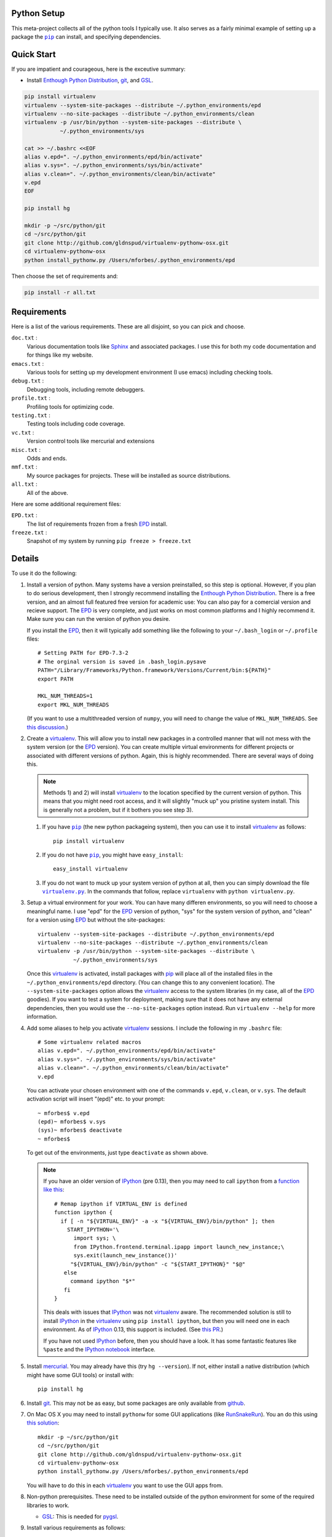 .. -*- rst -*- -*- restructuredtext -*-

.. This file should be written using the restructure text
.. conventions.  It will be displayed on the bitbucket source page and
.. serves as the documentation of the directory.

Python Setup
============
This meta-project collects all of the python tools I typically use.  It also
serves as a fairly minimal example of setting up a package the |pip|_ can
install, and specifying dependencies.

Quick Start
===========
If you are impatient and courageous, here is the exceutive summary:

* Install |EPD|_, git_, and GSL_.

.. code:: bash

   pip install virtualenv
   virtualenv --system-site-packages --distribute ~/.python_environments/epd
   virtualenv --no-site-packages --distribute ~/.python_environments/clean
   virtualenv -p /usr/bin/python --system-site-packages --distribute \
              ~/.python_environments/sys

   cat >> ~/.bashrc <<EOF
   alias v.epd=". ~/.python_environments/epd/bin/activate"
   alias v.sys=". ~/.python_environments/sys/bin/activate"
   alias v.clean=". ~/.python_environments/clean/bin/activate"
   v.epd
   EOF

   pip install hg

   mkdir -p ~/src/python/git
   cd ~/src/python/git
   git clone http://github.com/gldnspud/virtualenv-pythonw-osx.git
   cd virtualenv-pythonw-osx
   python install_pythonw.py /Users/mforbes/.python_environments/epd

Then choose the set of requirements and:

.. code:: bash

   pip install -r all.txt

Requirements
============
Here is a list of the various requirements.  These are all disjoint, so you can
pick and choose.

``doc.txt`` :
   Various documentation tools like Sphinx_ and associated packages.  I use this
   for both my code documentation and for things like my website.
``emacs.txt`` :
   Various tools for setting up my development environment (I use emacs)
   including checking tools.
``debug.txt`` : 
   Debugging tools, including remote debuggers.
``profile.txt`` :
   Profiling tools for optimizing code.
``testing.txt`` :
   Testing tools including code coverage.
``vc.txt`` :
   Version control tools like mercurial and extensions
``misc.txt`` :
   Odds and ends.
``mmf.txt`` :
   My source packages for projects.  These will be installed as source
   distributions.
``all.txt`` :
   All of the above.

Here are some additional requirement files:

``EPD.txt`` :
   The list of requirements frozen from a fresh EPD_ install.
``freeze.txt`` :
   Snapshot of my system by running ``pip freeze > freeze.txt``



Details
=======
To use it do the following:

1) Install a version of python.  Many systems have a version preinstalled, so
   this step is optional.  However, if you plan to do serious development, then
   I strongly recommend installing the |EPD|_.  There is a free version, and an
   almost full featured free version for academic use: You can also pay for a
   comercial version and recieve support.  The EPD_ is very complete, and just
   works on most common platforms and I highly recommend it.  Make sure you can
   run the version of python you desire.

   If you install the EPD_, then it will typically add something like the
   following to your ``~/.bash_login`` or ``~/.profile`` files::

      # Setting PATH for EPD-7.3-2
      # The orginal version is saved in .bash_login.pysave
      PATH="/Library/Frameworks/Python.framework/Versions/Current/bin:${PATH}"
      export PATH
      
      MKL_NUM_THREADS=1
      export MKL_NUM_THREADS

   (If you want to use a multithreaded version of ``numpy``, you will need to
   change the value of ``MKL_NUM_THREADS``.  See `this discussion`__.)

__ http://stackoverflow.com/q/5260068/1088938

2) Create a virtualenv_.  This will allow you to install new packages in a
   controlled manner that will not mess with the system version (or the EPD_
   version).  You can create multiple virtual environments for different
   projects or associated with different versions of python.  Again, this is
   highly recommended.  There are several ways of doing this. 

   .. note:: Methods 1) and 2) will install virtualenv_ to the location 
      specified by the current version of python.  This means that you might
      need root access, and it will slightly "muck up" you pristine system
      install. This is generally not a problem, but if it bothers you see step
      3).

   1) If you have |pip|_ (the new python packageing system), then you can use it
      to install virtualenv_ as follows::

         pip install virtualenv
   
   2) If you do not have |pip|_, you might have ``easy_install``::
   
         easy_install virtualenv

   3) If you do not want to muck up your system version of python at all, then
      you can simply download the file |virtualenv.py|_.  In the commands that
      follow, replace ``virtualenv`` with ``python virtualenv.py``.

.. |virtualenv.py| replace:: ``virtualenv.py``
.. _virtualenv.py: https://raw.github.com/pypa/virtualenv/master/virtualenv.py

3) Setup a virtual environment for your work.  You can have many differen
   environments, so you will need to choose a meaningful name.  I use "epd" for
   the EPD_ version of python, "sys" for the system version of python, and
   "clean" for a version using EPD_ but without the site-packages::

       virtualenv --system-site-packages --distribute ~/.python_environments/epd
       virtualenv --no-site-packages --distribute ~/.python_environments/clean
       virtualenv -p /usr/bin/python --system-site-packages --distribute \
                  ~/.python_environments/sys

   Once this virtualenv_ is activated, install packages with pip_ will place all
   of the installed files in the ``~/.python_environments/epd`` directory.  (You
   can change this to any convenient location).  The ``--system-site-packages``
   option allows the virtualenv_ access to the system libraries (in my case, all
   of the EPD_ goodies).  If you want to test a system for deployment, making
   sure that it does not have any external dependencies, then you would use the
   ``--no-site-packages`` option instead.  Run ``virtualenv --help`` for more
   information.

4) Add some aliases to help you activate virtualenv_ sessions.  I include the
   following in my ``.bashrc`` file::

      # Some virtualenv related macros
      alias v.epd=". ~/.python_environments/epd/bin/activate"
      alias v.sys=". ~/.python_environments/sys/bin/activate"
      alias v.clean=". ~/.python_environments/clean/bin/activate"
      v.epd

   You can activate your chosen environment with one of the commands ``v.epd``,
   ``v.clean``, or ``v.sys``.  The default activation script will insert "(epd)"
   etc. to your prompt::

      ~ mforbes$ v.epd
      (epd)~ mforbes$ v.sys
      (sys)~ mforbes$ deactivate
      ~ mforbes$

   To get out of the environments, just type ``deactivate`` as shown above.
   
   .. note:: If you have an older version of IPython_ (pre 0.13), then you may
      need to call ``ipython`` from a `function like this`__::

         # Remap ipython if VIRTUAL_ENV is defined
         function ipython {
           if [ -n "${VIRTUAL_ENV}" -a -x "${VIRTUAL_ENV}/bin/python" ]; then
             START_IPYTHON='\
               import sys; \
               from IPython.frontend.terminal.ipapp import launch_new_instance;\
               sys.exit(launch_new_instance())'
              "${VIRTUAL_ENV}/bin/python" -c "${START_IPYTHON}" "$@"
            else
              command ipython "$*"
            fi
         }


      This deals with issues that IPython_ was not virtualenv_ aware.  The
      recommended solution is still to install IPython_ in the virtualenv_ using
      ``pip install ipython``, but then you will need one in each environment.
      As of IPython_ 0.13, this support is included. (See `this PR`__.)

      If you have not used IPython_ before, then you should have a look.  It has
      some fantastic features like ``%paste`` and the `IPython notebook`_
      interface.

__ http://igotgenes.blogspot.fr/2010/01/interactive-sandboxes-using-ipython.html
__ https://github.com/ipython/ipython/pull/1388/

5) Install mercurial_.  You may already have this (try ``hg --version``).  If
   not, either install a native distribution (which might have some GUI tools)
   or install with::

      pip install hg

6) Install git_.  This may not be as easy, but some packages are only available
   from github_.

7) On Mac OS X you may need to install ``pythonw`` for some GUI applications
   (like RunSnakeRun_).  You an do this using `this solution`__::
   
      mkdir -p ~/src/python/git
      cd ~/src/python/git
      git clone http://github.com/gldnspud/virtualenv-pythonw-osx.git
      cd virtualenv-pythonw-osx
      python install_pythonw.py /Users/mforbes/.python_environments/epd

   You will have to do this in each virtualenv_ you want to use the GUI apps
   from.

__ https://github.com/gldnspud/virtualenv-pythonw-osx

8) Non-python prerequisites.  These need to be installed outside of the python
   environment for some of the required libraries to work.

   * GSL_: This is needed for pygsl_.


9) Install various requirements as follows::

   pip install -r requirements/all.txt

.. |EPD| replace:: Enthough Python Distribution
.. _EPD: http://www.enthought.com/products/epd.php
.. _mercurial: http://mercurial.selenic.com/
.. _virtualenv: http://www.virtualenv.org/en/latest/
.. _IPython: http://ipython.org/
.. _Ipython notebook: \
   http://ipython.org/ipython-doc/dev/interactive/htmlnotebook.html
.. |pip| replace:: ``pip``
.. _pip: http://www.pip-installer.org/
.. _git: http://git-scm.com/
.. _github: https://github.com
.. _RunSnakeRun: http://www.vrplumber.com/programming/runsnakerun/
.. _GSL: http://www.gnu.org/software/gsl/
.. _pygsl: https://bitbucket.org/mforbes/pygsl
.. _Sphinx: http://sphinx-doc.org/


Using |pip|_
============
Here are some notes about using |pip|_ that I did not find obvious.

Version Control
---------------
It is clear from the `documentation about requirements`__ that you can specify
version controlled repositories with |pip|_, however, the exact syntax for
specifying revisions etc. is not so clear.  Examining `the source`__ shows that
you can specify revisions, tags, etc. as follows::

   # Get the "tip"
   hg+http://bitbucket.org/mforbes/pymmf#egg=pymmf

   # Get the revision with tag "v1.0" or at the tip of branch "v1.0"
   hg+https://bitbucket.org/mforbes/pymmf@v1.0#egg=pymmf

   # Get the specified revision exactly
   hg+https://bitbucket.org/mforbes/pymmf@633be89a#egg=pymmf

What appears after the "@" sign is any valid revision (for mercurial see ``hg
help revision`` for various options).  Unfortunately, I see no way of specifying
something like ">=1.1", or ">=633be89a" (i.e. a descendent of a particular
revision).  (See `issue 782`__)

__ http://www.pip-installer.org/en/latest/requirements.html
__ https://github.com/pypa/pip/blob/develop/pip/vcs/mercurial.py
__ https://github.com/pypa/pip/issues/728
